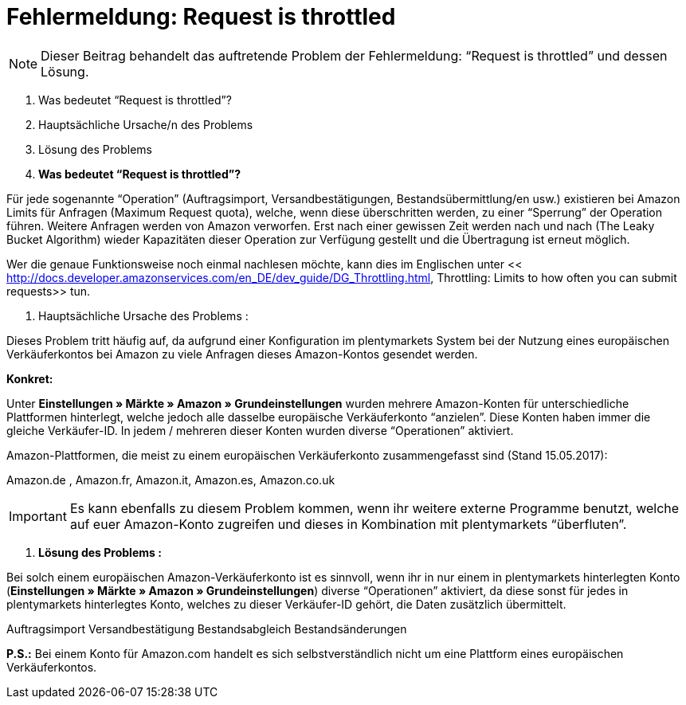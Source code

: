 = Fehlermeldung: Request is throttled
:lang: de
:keywords: Amazon, Prime, Auftragsablauf
:position: 40

[NOTE]
====
Dieser Beitrag behandelt das auftretende Problem der Fehlermeldung: “Request is throttled” und dessen Lösung.
====

1. Was bedeutet “Request is throttled”?

2. Hauptsächliche Ursache/n des Problems

3. Lösung des Problems



1. **Was bedeutet “Request is throttled”?**

Für jede sogenannte “Operation” (Auftragsimport, Versandbestätigungen, Bestandsübermittlung/en usw.) existieren bei Amazon Limits für Anfragen (Maximum Request quota), welche, wenn diese überschritten werden, zu einer “Sperrung” der Operation führen. Weitere Anfragen werden von Amazon verworfen. Erst nach einer gewissen Zeit werden nach und nach (The Leaky Bucket Algorithm) wieder Kapazitäten dieser Operation zur Verfügung gestellt und die Übertragung ist erneut möglich.

Wer die genaue Funktionsweise noch einmal nachlesen möchte, kann dies im Englischen unter << http://docs.developer.amazonservices.com/en_DE/dev_guide/DG_Throttling.html, Throttling: Limits to how often you can submit requests>>  tun.

2.  Hauptsächliche Ursache des Problems :

Dieses Problem tritt häufig auf, da aufgrund einer Konfiguration im plentymarkets System bei der Nutzung eines europäischen Verkäuferkontos bei Amazon zu viele Anfragen dieses Amazon-Kontos gesendet werden.

**Konkret:**

Unter **Einstellungen » Märkte » Amazon » Grundeinstellungen** wurden mehrere Amazon-Konten für unterschiedliche Plattformen hinterlegt, welche jedoch alle dasselbe europäische Verkäuferkonto “anzielen”. Diese Konten haben immer die gleiche Verkäufer-ID. In jedem / mehreren dieser Konten wurden diverse “Operationen” aktiviert.

Amazon-Plattformen, die meist zu einem europäischen Verkäuferkonto zusammengefasst sind (Stand 15.05.2017):

Amazon.de , Amazon.fr, Amazon.it, Amazon.es, Amazon.co.uk
[IMPORTANT]
Es kann ebenfalls zu diesem Problem kommen, wenn ihr weitere externe Programme benutzt, welche auf
euer Amazon-Konto zugreifen und dieses in Kombination mit plentymarkets “überfluten”.
====

3. **Lösung des Problems :**

Bei solch einem europäischen Amazon-Verkäuferkonto ist es sinnvoll, wenn ihr in nur einem in
plentymarkets hinterlegten Konto (**Einstellungen » Märkte » Amazon » Grundeinstellungen**) diverse “Operationen” aktiviert, da diese sonst für jedes in plentymarkets hinterlegtes Konto, welches zu dieser Verkäufer-ID gehört, die Daten zusätzlich übermittelt.
[TIP]
.Operationen welche nicht “doppelt” / “mehrfach” aktiviert werden sollten und häufig zum oben genannten Fehler führen sind :
====
Auftragsimport
Versandbestätigung
Bestandsabgleich
Bestandsänderungen
====
**P.S.:** Bei einem Konto für Amazon.com handelt es sich selbstverständlich nicht um eine Plattform eines europäischen Verkäuferkontos.
